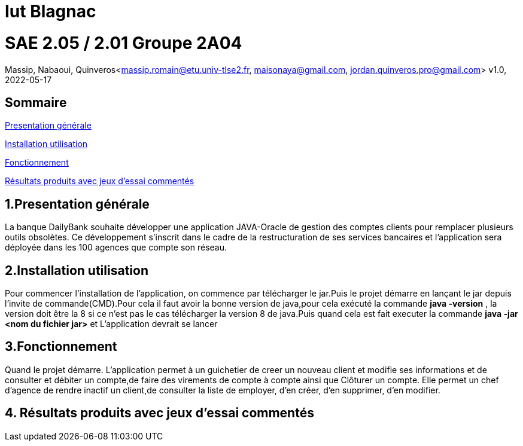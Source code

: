 = Iut Blagnac



=  SAE 2.05 / 2.01   Groupe 2A04

Massip, Nabaoui, Quinveros<massip.romain@etu.univ-tlse2.fr, maisonaya@gmail.com, jordan.quinveros.pro@gmail.com>
v1.0, 2022-05-17

== Sommaire
<<id,Presentation générale>>

<<id2,Installation utilisation >>

<<id3,Fonctionnement>>

<<id4, Résultats produits avec jeux d'essai commentés>>




== 1.Presentation générale
La banque DailyBank souhaite développer une application JAVA-Oracle de gestion des comptes clients pour remplacer plusieurs outils obsolètes. Ce développement s’inscrit dans le cadre de la restructuration de ses services bancaires et l’application sera déployée dans les 100 agences que compte son réseau. 



== 2.Installation utilisation 
Pour commencer l'installation de l'application, on commence par télécharger le jar.Puis le projet démarre en lançant le jar depuis l'invite de commande(CMD).Pour cela il faut avoir la bonne version de java,pour cela exécuté la commande **java -version** , la version doit être la 8 si ce n'est pas le cas télécharger la version 8 de java.Puis quand cela est fait executer la commande **java -jar <nom du fichier jar>** et L'application devrait se lancer


== 3.Fonctionnement
Quand le projet démarre. L'application permet à un guichetier de creer un nouveau client et modifie ses informations et de consulter et débiter un compte,de faire des virements de compte à compte ainsi que Clôturer un compte. Elle permet un chef d'agence de rendre inactif un client,de consulter la liste de employer, d'en créer, d'en supprimer, d'en modifier.


== 4. Résultats produits avec jeux d'essai commentés

